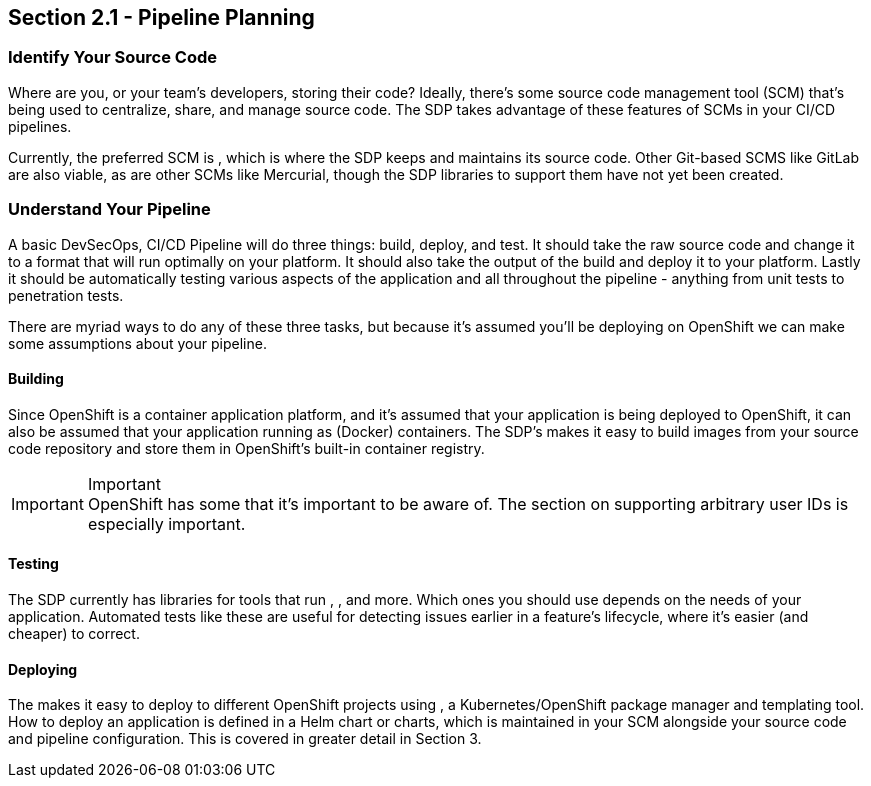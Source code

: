 == Section 2.1 - Pipeline Planning

=== Identify Your Source Code

Where are you, or your team's developers, storing their code? Ideally,
there's some source code management tool (SCM) that's being used to
centralize, share, and manage source code. The SDP takes advantage of
these features of SCMs in your CI/CD pipelines.

Currently, the preferred SCM is , which is where the SDP keeps and
maintains its source code. Other Git-based SCMS like GitLab are also
viable, as are other SCMs like Mercurial, though the SDP libraries to
support them have not yet been created.

=== Understand Your Pipeline

A basic DevSecOps, CI/CD Pipeline will do three things: build, deploy,
and test. It should take the raw source code and change it to a format
that will run optimally on your platform. It should also take the output
of the build and deploy it to your platform. Lastly it should be
automatically testing various aspects of the application and all
throughout the pipeline - anything from unit tests to penetration tests.

There are myriad ways to do any of these three tasks, but because it's
assumed you'll be deploying on OpenShift we can make some assumptions
about your pipeline.

==== Building

Since OpenShift is a container application platform, and it's assumed
that your application is being deployed to OpenShift, it can also be
assumed that your application running as (Docker) containers. The SDP's
makes it easy to build images from your source code repository and store
them in OpenShift's built-in container registry.

[IMPORTANT]
.Important

OpenShift has some that it's important to be aware of. The section on
supporting arbitrary user IDs is especially important.

==== Testing

The SDP currently has libraries for tools that run , , and more. Which
ones you should use depends on the needs of your application. Automated
tests like these are useful for detecting issues earlier in a feature's
lifecycle, where it's easier (and cheaper) to correct.

==== Deploying

The makes it easy to deploy to different OpenShift projects using , a
Kubernetes/OpenShift package manager and templating tool. How to deploy
an application is defined in a Helm chart or charts, which is maintained
in your SCM alongside your source code and pipeline configuration. This
is covered in greater detail in Section 3.
